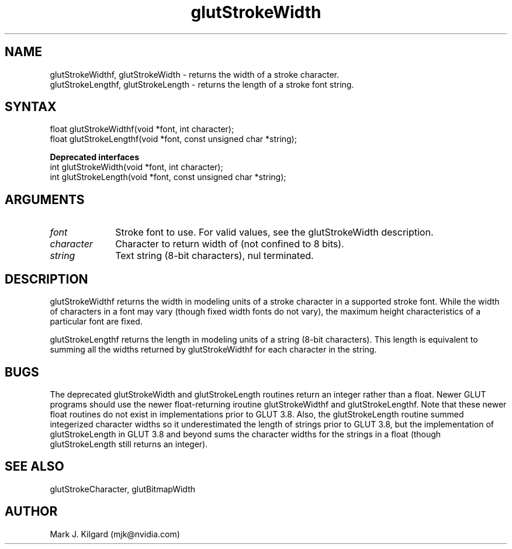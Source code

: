 .\"
.\" Copyright (c) Mark J. Kilgard, 1996.
.\"
.TH glutStrokeWidth 3GLUT "3.8" "GLUT" "GLUT"
.SH NAME
glutStrokeWidthf, glutStrokeWidth - returns the width of a stroke character.
.br
glutStrokeLengthf, glutStrokeLength - returns the length of a stroke font string.
.SH SYNTAX
.nf
.LP
float glutStrokeWidthf(void *font, int character);
float glutStrokeLengthf(void *font, const unsigned char *string);

\fBDeprecated interfaces\fP
int glutStrokeWidth(void *font, int character);
int glutStrokeLength(void *font, const unsigned char *string);
.fi
.SH ARGUMENTS
.IP \fIfont\fP 1i
Stroke font to use.
For valid values, see the
glutStrokeWidth description.
.IP \fIcharacter\fP 1i
Character to return width of (not confined to 8 bits).
.IP \fIstring\fP 1i
Text string (8-bit characters), nul terminated.
.SH DESCRIPTION
glutStrokeWidthf returns the width in modeling units of a stroke character in a
supported stroke font. While the width of characters in a font may vary
(though fixed width fonts do not vary), the maximum height
characteristics of a particular font are fixed.

glutStrokeLengthf returns the length in modeling units of a string (8-bit
characters).  This length is equivalent to summing all the widths
returned by glutStrokeWidthf for each character in the string.
.SH BUGS
The deprecated glutStrokeWidth and glutStrokeLength routines return
an integer rather than a float.  Newer GLUT programs should use the
newer float-returning iroutine glutStrokeWidthf and glutStrokeLengthf.
Note that these newer float routines do not exist in implementations
prior to GLUT 3.8.  Also, the glutStrokeLength routine summed integerized
character widths so it underestimated the length of strings prior to
GLUT 3.8, but the implementation of glutStrokeLength in GLUT 3.8 and
beyond sums the character widths for the strings in a float (though
glutStrokeLength still returns an integer).
.SH SEE ALSO
glutStrokeCharacter, glutBitmapWidth
.SH AUTHOR
Mark J. Kilgard (mjk@nvidia.com)
